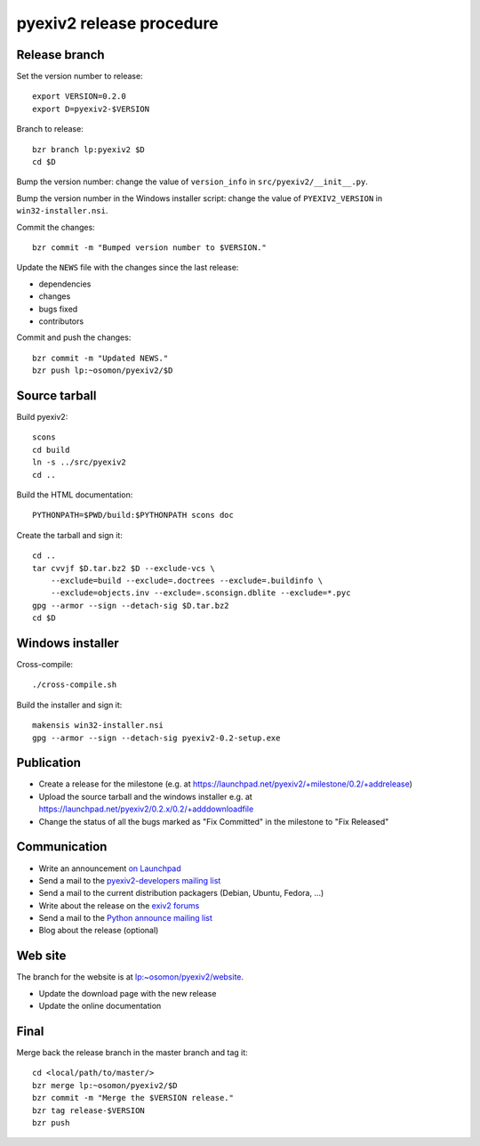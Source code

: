 pyexiv2 release procedure
=========================

.. highlight:: bash

Release branch
##############

Set the version number to release::

  export VERSION=0.2.0
  export D=pyexiv2-$VERSION

Branch to release::

  bzr branch lp:pyexiv2 $D
  cd $D

Bump the version number: change the value of ``version_info`` in
``src/pyexiv2/__init__.py``.

Bump the version number in the Windows installer script: change the value of
``PYEXIV2_VERSION`` in ``win32-installer.nsi``.

Commit the changes::

  bzr commit -m "Bumped version number to $VERSION."

Update the ``NEWS`` file with the changes since the last release:

* dependencies
* changes
* bugs fixed
* contributors

Commit and push the changes::

  bzr commit -m "Updated NEWS."
  bzr push lp:~osomon/pyexiv2/$D

Source tarball
##############

Build pyexiv2::

  scons
  cd build
  ln -s ../src/pyexiv2
  cd ..

Build the HTML documentation::

  PYTHONPATH=$PWD/build:$PYTHONPATH scons doc

Create the tarball and sign it::

  cd ..
  tar cvvjf $D.tar.bz2 $D --exclude-vcs \
      --exclude=build --exclude=.doctrees --exclude=.buildinfo \
      --exclude=objects.inv --exclude=.sconsign.dblite --exclude=*.pyc
  gpg --armor --sign --detach-sig $D.tar.bz2
  cd $D

Windows installer
#################

Cross-compile::

  ./cross-compile.sh

Build the installer and sign it::

  makensis win32-installer.nsi
  gpg --armor --sign --detach-sig pyexiv2-0.2-setup.exe

Publication
###########

* Create a release for the milestone
  (e.g. at https://launchpad.net/pyexiv2/+milestone/0.2/+addrelease)
* Upload the source tarball and the windows installer
  e.g. at https://launchpad.net/pyexiv2/0.2.x/0.2/+adddownloadfile
* Change the status of all the bugs marked as "Fix Committed" in the milestone
  to "Fix Released"

Communication
#############

* Write an announcement
  `on Launchpad <https://launchpad.net/pyexiv2/+announce>`_
* Send a mail to the
  `pyexiv2-developers mailing list <pyexiv2-developers@lists.launchpad.net>`_
* Send a mail to the current distribution packagers
  (Debian, Ubuntu, Fedora, ...)
* Write about the release on the
  `exiv2 forums <http://dev.exiv2.org/projects/exiv2/boards>`_
* Send a mail to the
  `Python announce mailing list <python-announce-list@python.org>`_
* Blog about the release (optional)

Web site
########

The branch for the website is at
`lp:~osomon/pyexiv2/website <https://code.launchpad.net/~osomon/pyexiv2/website>`_.

* Update the download page with the new release
* Update the online documentation

Final
#####

Merge back the release branch in the master branch and tag it::

  cd <local/path/to/master/>
  bzr merge lp:~osomon/pyexiv2/$D
  bzr commit -m "Merge the $VERSION release."
  bzr tag release-$VERSION
  bzr push

